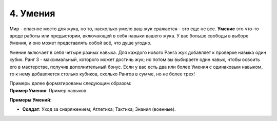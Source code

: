 .. _ch4-proficiencies:
4. Умения
===========

Мир - опасное место для жука, но то, насколько умело ваш жук сражается - это еще не все. **Умение** это что-то вроде работы или предыстории, включающей в себя навыки вашего жука. У вас больше свободы в выборе Умения, и оно может представлять собой всё, что душе угодно. 

Умение включает в себя четыре разных навыка. Для каждого нового Ранга жук добавляет к проверке навыка один кубик. Ранг 3 - максимальный, которого может достичь жук; но потом вы выбираете один навык, чтобы освоить его в мастерстве, получив дополнительный бонус. Если у вас есть два или более Умения с одинаковым навыком, то к нему добавляется столько кубиков, сколько Рангов в сумме, но не более трех!

| Примеры далее форматированы следующим образом:
| **Пример Умения**: Пример навыков.

**Примеры Умений:**

* **Солдат**: Уход за снаряжением; Атлетика; Тактика; Знания (военные).
